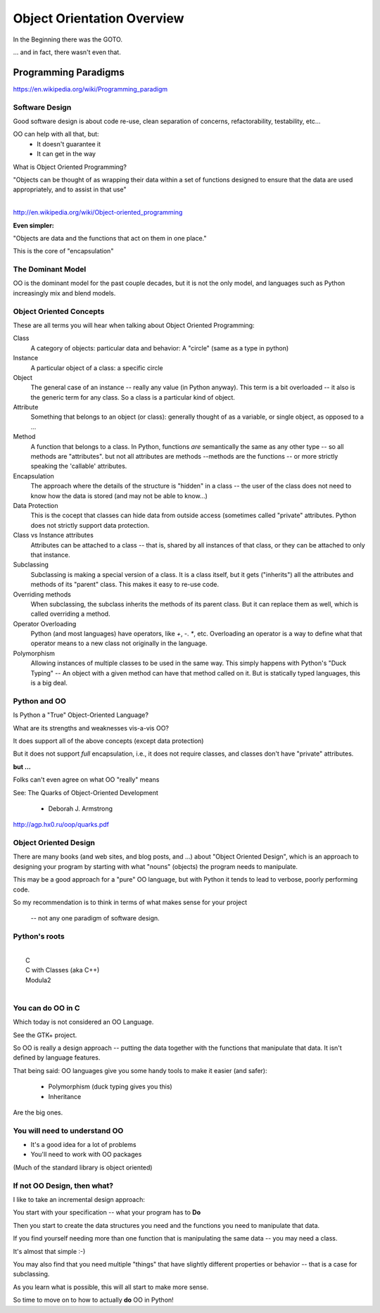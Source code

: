 .. _object_orientation_overview:

###########################
Object Orientation Overview
###########################

In the Beginning there was the GOTO.

... and in fact, there wasn't even that.


Programming Paradigms
=====================

https://en.wikipedia.org/wiki/Programming_paradigm

Software Design
---------------

Good software design is about code re-use, clean separation of concerns,
refactorability, testability, etc...

OO can help with all that, but:
  * It doesn't guarantee it
  * It can get in the way

What is Object Oriented Programming?

|
    "Objects can be thought of as wrapping their data
    within a set of functions designed to ensure that
    the data are used appropriately, and to assist in
    that use"

|

http://en.wikipedia.org/wiki/Object-oriented_programming


**Even simpler:**

"Objects are data and the functions that act on them in one place."

This is the core of "encapsulation"


The Dominant Model
------------------

OO is the dominant model for the past couple decades, but it is not the only model, and languages such as Python increasingly mix and blend models.

Object Oriented Concepts
------------------------

These are all terms you will hear when talking about Object Oriented Programming:


Class
  A category of objects: particular data and behavior: A "circle" (same as a type in python)

Instance
  A particular object of a class: a specific circle

Object
  The general case of an instance -- really any value (in Python anyway). This term is a bit overloaded -- it also is the generic term for any class. So a class is a particular kind of object.

Attribute
  Something that belongs to an object (or class): generally thought of
  as a variable, or single object, as opposed to a ...

Method
  A function that belongs to a class. In Python, functions *are* semantically the same as any other type -- so all methods are "attributes". but not all attributes are methods --methods are the functions -- or more strictly speaking the 'callable' attributes.

Encapsulation
  The approach where the details of the structure is "hidden" in a class -- the user of the class does not need to know how the data is stored (and may not be able to know...)

Data Protection
  This is the cocept that classes can hide data from outside access (sometimes called "private" attributes. Python does not strictly support data protection.

Class vs Instance attributes
  Attributes can be attached to a class -- that is, shared by all instances of that class, or they can be attached to only that instance.

Subclassing
  Subclassing is making a special version of a class. It is a class itself, but it gets ("inherits") all the attributes and methods of its "parent" class. This makes it easy to re-use code.

Overriding methods
  When subclassing, the subclass inherits the methods of its parent class. But it can replace them as well, which is called overriding a method.

Operator Overloading
  Python (and most languages) have operators, like `+`, `-`. `*`, etc. Overloading an operator is a way to define what that operator means to a new class not originally in the language.

Polymorphism
  Allowing instances of multiple classes to be used in the same way. This simply happens with Python's "Duck Typing" -- An object with a given method can have that method called on it. But is statically typed languages, this is a big deal.

Python and OO
-------------

Is Python a "True" Object-Oriented Language?

What are its strengths and weaknesses vis-a-vis OO?

It does support all of the above concepts (except data protection)

But it does not support *full* encapsulation, i.e., it does not require classes, and classes don't have "private" attributes.

**but ...**

Folks can't even agree on what OO "really" means

See: The Quarks of Object-Oriented Development

  - Deborah J. Armstrong

http://agp.hx0.ru/oop/quarks.pdf

Object Oriented Design
----------------------

There are many books (and web sites, and blog posts, and ...) about "Object Oriented Design", which is an approach to designing your program by starting with what "nouns" (objects) the program needs to manipulate.

This may be a good approach for a "pure" OO language, but with Python it tends to lead to verbose, poorly performing code.

So my recommendation is to think in terms of what makes sense for your project

 -- not any one paradigm of software design.


Python's roots
--------------

|
|  C
|  C with Classes (aka C++)
|  Modula2
|

You can do OO in C
------------------

Which today is not considered an OO Language.

See the GTK+ project.

So OO is really a design approach -- putting the data together with the functions that manipulate that data. It isn't defined by language features.

That being said: OO languages give you some handy tools to make it easier (and safer):

  * Polymorphism (duck typing gives you this)
  * Inheritance

Are the big ones.

You will need to understand OO
------------------------------

- It's a good idea for a lot of problems

- You'll need to work with OO packages

(Much of the standard library is object oriented)

If not OO Design, then what?
----------------------------

I like to take an incremental design approach:

You start with your specification -- what your program has to **Do**

Then you start to create the data structures you need and the functions you need to manipulate that data.

If you find yourself needing more than one function that is manipulating the same data -- you may need a class.

It's almost that simple :-)

You may also find that you need multiple "things" that have slightly different properties or behavior -- that is a case for subclassing.

As you learn what is possible, this will all start to make more sense.

So time to move on to how to actually **do** OO in Python!








